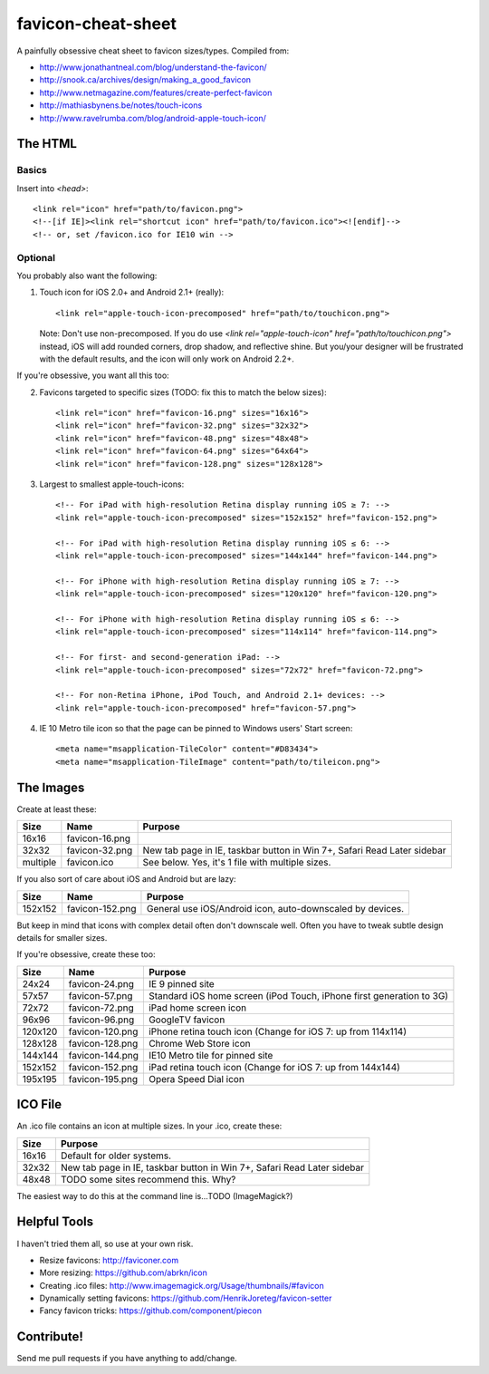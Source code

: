 favicon-cheat-sheet
===================

A painfully obsessive cheat sheet to favicon sizes/types. Compiled from:

* http://www.jonathantneal.com/blog/understand-the-favicon/
* http://snook.ca/archives/design/making_a_good_favicon
* http://www.netmagazine.com/features/create-perfect-favicon
* http://mathiasbynens.be/notes/touch-icons
* http://www.ravelrumba.com/blog/android-apple-touch-icon/

The HTML
--------

Basics
~~~~~~

Insert into `<head>`::

    <link rel="icon" href="path/to/favicon.png">
    <!--[if IE]><link rel="shortcut icon" href="path/to/favicon.ico"><![endif]-->
    <!-- or, set /favicon.ico for IE10 win -->

Optional
~~~~~~~~

You probably also want the following: 

1. Touch icon for iOS 2.0+ and Android 2.1+ (really)::

    <link rel="apple-touch-icon-precomposed" href="path/to/touchicon.png">

   Note: Don't use non-precomposed. If you do use
   `<link rel="apple-touch-icon" href="path/to/touchicon.png">` instead, iOS
   will add rounded corners, drop shadow, and reflective shine. But you/your
   designer will be frustrated with the default results, and the icon will
   only work on Android 2.2+.

If you're obsessive, you want all this too:

2. Favicons targeted to specific sizes (TODO: fix this to match the below sizes)::

    <link rel="icon" href="favicon-16.png" sizes="16x16">
    <link rel="icon" href="favicon-32.png" sizes="32x32">
    <link rel="icon" href="favicon-48.png" sizes="48x48">
    <link rel="icon" href="favicon-64.png" sizes="64x64">
    <link rel="icon" href="favicon-128.png" sizes="128x128">

3. Largest to smallest apple-touch-icons::

    <!-- For iPad with high-resolution Retina display running iOS ≥ 7: -->
    <link rel="apple-touch-icon-precomposed" sizes="152x152" href="favicon-152.png">

    <!-- For iPad with high-resolution Retina display running iOS ≤ 6: -->
    <link rel="apple-touch-icon-precomposed" sizes="144x144" href="favicon-144.png">

    <!-- For iPhone with high-resolution Retina display running iOS ≥ 7: -->
    <link rel="apple-touch-icon-precomposed" sizes="120x120" href="favicon-120.png">

    <!-- For iPhone with high-resolution Retina display running iOS ≤ 6: -->
    <link rel="apple-touch-icon-precomposed" sizes="114x114" href="favicon-114.png">

    <!-- For first- and second-generation iPad: -->
    <link rel="apple-touch-icon-precomposed" sizes="72x72" href="favicon-72.png">

    <!-- For non-Retina iPhone, iPod Touch, and Android 2.1+ devices: -->
    <link rel="apple-touch-icon-precomposed" href="favicon-57.png">

4. IE 10 Metro tile icon so that the page can be pinned to Windows users' Start screen::

    <meta name="msapplication-TileColor" content="#D83434">
    <meta name="msapplication-TileImage" content="path/to/tileicon.png">

The Images
----------

Create at least these:

======== =============== =======================================================================
Size     Name            Purpose
======== =============== =======================================================================
16x16    favicon-16.png       
32x32    favicon-32.png  New tab page in IE, taskbar button in Win 7+, Safari Read Later sidebar
multiple favicon.ico     See below. Yes, it's 1 file with multiple sizes.
======== =============== =======================================================================

If you also sort of care about iOS and Android but are lazy:

======= =============== =======================================================================
Size    Name            Purpose
======= =============== =======================================================================
152x152 favicon-152.png General use iOS/Android icon, auto-downscaled by devices.
======= =============== =======================================================================

But keep in mind that icons with complex detail often don't downscale well.
Often you have to tweak subtle design details for smaller sizes.

If you're obsessive, create these too:

======= =============== =======================================================================
Size    Name            Purpose
======= =============== =======================================================================
24x24   favicon-24.png  IE 9 pinned site
57x57   favicon-57.png  Standard iOS home screen (iPod Touch, iPhone first generation to 3G)
72x72   favicon-72.png  iPad home screen icon
96x96   favicon-96.png  GoogleTV favicon
120x120 favicon-120.png iPhone retina touch icon (Change for iOS 7: up from 114x114)
128x128 favicon-128.png Chrome Web Store icon
144x144 favicon-144.png IE10 Metro tile for pinned site
152x152 favicon-152.png iPad retina touch icon (Change for iOS 7: up from 144x144)
195x195 favicon-195.png Opera Speed Dial icon
======= =============== =======================================================================

ICO File
--------

An .ico file contains an icon at multiple sizes. In your .ico, create these:

======= =======================================================================
Size    Purpose
======= =======================================================================
16x16   Default for older systems.
32x32   New tab page in IE, taskbar button in Win 7+, Safari Read Later sidebar
48x48   TODO some sites recommend this. Why?
======= =======================================================================

The easiest way to do this at the command line is...TODO (ImageMagick?)

Helpful Tools
-------------

I haven't tried them all, so use at your own risk.

* Resize favicons: http://faviconer.com
* More resizing: https://github.com/abrkn/icon
* Creating .ico files: http://www.imagemagick.org/Usage/thumbnails/#favicon
* Dynamically setting favicons: https://github.com/HenrikJoreteg/favicon-setter
* Fancy favicon tricks: https://github.com/component/piecon

Contribute!
-----------

Send me pull requests if you have anything to add/change.
